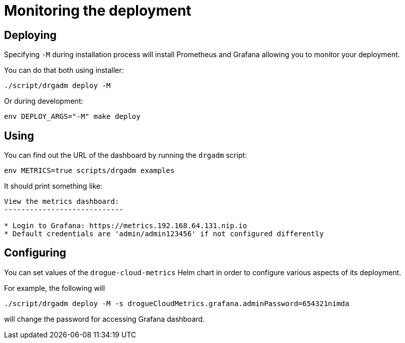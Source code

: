 = Monitoring the deployment

== Deploying

Specifying `-M` during installation process will install Prometheus and Grafana allowing you to monitor your deployment.

You can do that both using installer:

[source,shell]
----
./script/drgadm deploy -M
----

Or during development:

[source,bash]
----
env DEPLOY_ARGS="-M" make deploy
----

== Using

You can find out the URL of the dashboard by running the `drgadm` script:

[source,bash]
----
env METRICS=true scripts/drgadm examples
----

It should print something like:

[source,bash]
----
View the metrics dashboard:
----------------------------

* Login to Grafana: https://metrics.192.168.64.131.nip.io
* Default credentials are 'admin/admin123456' if not configured differently
----

== Configuring

You can set values of the `drogue-cloud-metrics` Helm chart in order to configure various aspects of its deployment.

For example, the following will

[source,shell]
----
./script/drgadm deploy -M -s drogueCloudMetrics.grafana.adminPassword=654321nimda
----

will change the password for accessing Grafana dashboard.
